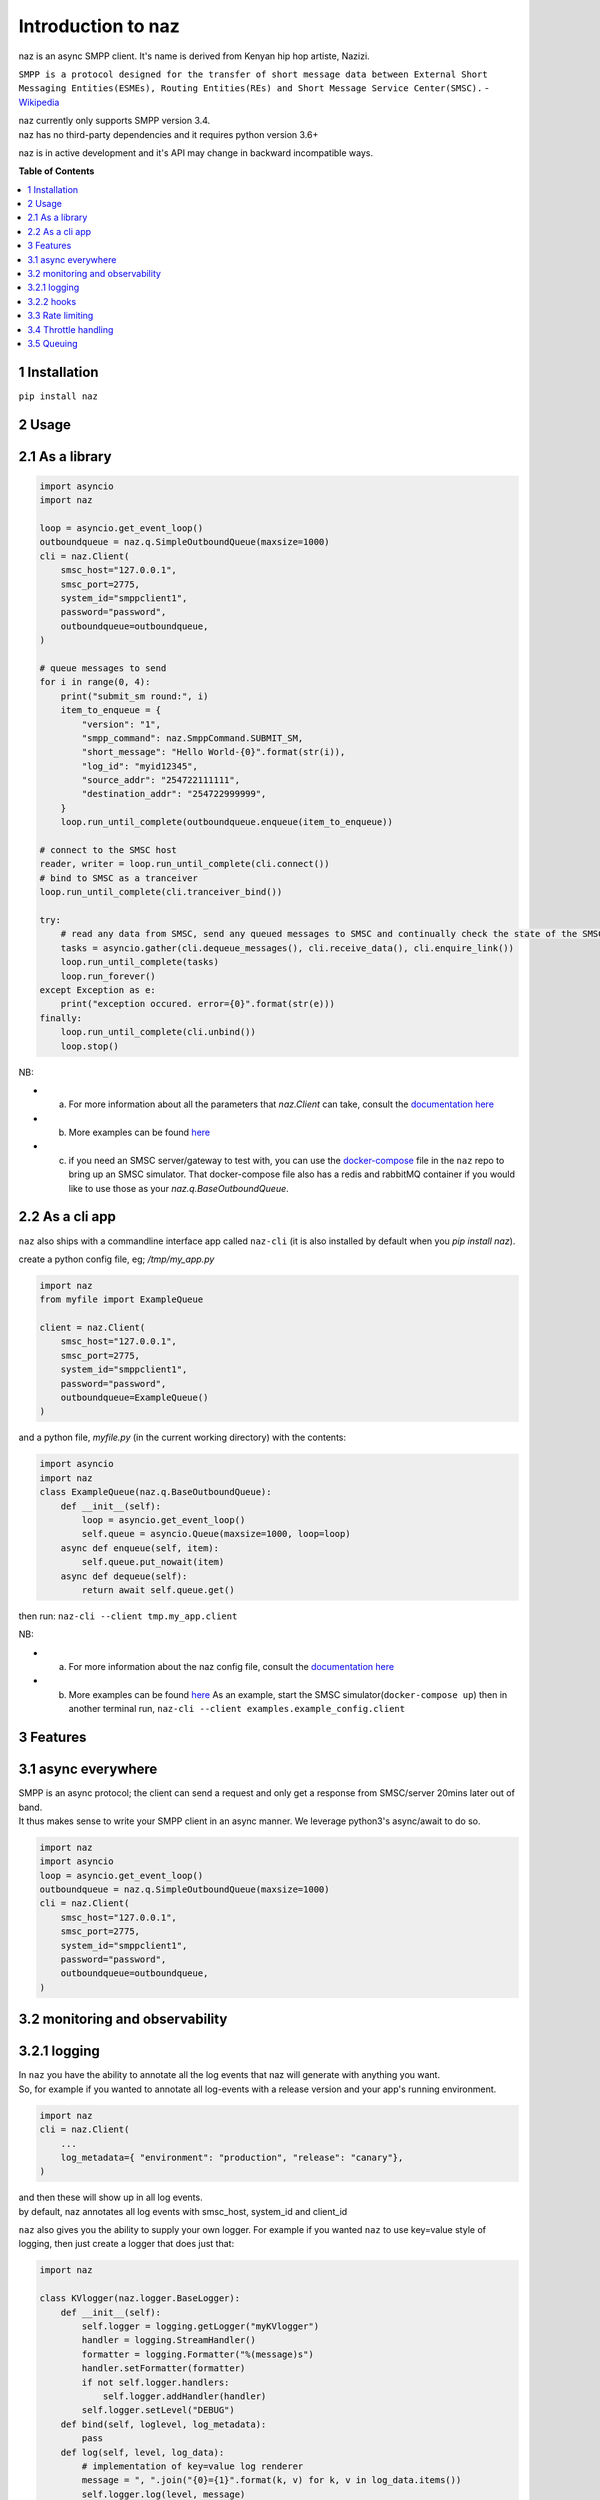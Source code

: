 =====================
  Introduction to naz
=====================
naz is an async SMPP client.
It's name is derived from Kenyan hip hop artiste, Nazizi.

``SMPP is a protocol designed for the transfer of short message data between External Short Messaging Entities(ESMEs), Routing Entities(REs) and Short Message Service Center(SMSC).`` - `Wikipedia <https://en.wikipedia.org/wiki/Short_Message_Peer-to-Peer>`_

| naz currently only supports SMPP version 3.4.
| naz has no third-party dependencies and it requires python version 3.6+

naz is in active development and it's API may change in backward incompatible ways.

**Table of Contents**

.. contents::
    :local:
    :depth: 1

1 Installation
=================
``pip install naz``


2 Usage
===============

2.1 As a library
==================

.. code-block:: python

    import asyncio
    import naz

    loop = asyncio.get_event_loop()
    outboundqueue = naz.q.SimpleOutboundQueue(maxsize=1000)
    cli = naz.Client(
        smsc_host="127.0.0.1",
        smsc_port=2775,
        system_id="smppclient1",
        password="password",
        outboundqueue=outboundqueue,
    )

    # queue messages to send
    for i in range(0, 4):
        print("submit_sm round:", i)
        item_to_enqueue = {
            "version": "1",
            "smpp_command": naz.SmppCommand.SUBMIT_SM,
            "short_message": "Hello World-{0}".format(str(i)),
            "log_id": "myid12345",
            "source_addr": "254722111111",
            "destination_addr": "254722999999",
        }
        loop.run_until_complete(outboundqueue.enqueue(item_to_enqueue))

    # connect to the SMSC host
    reader, writer = loop.run_until_complete(cli.connect())
    # bind to SMSC as a tranceiver
    loop.run_until_complete(cli.tranceiver_bind())

    try:
        # read any data from SMSC, send any queued messages to SMSC and continually check the state of the SMSC
        tasks = asyncio.gather(cli.dequeue_messages(), cli.receive_data(), cli.enquire_link())
        loop.run_until_complete(tasks)
        loop.run_forever()
    except Exception as e:
        print("exception occured. error={0}".format(str(e)))
    finally:
        loop.run_until_complete(cli.unbind())
        loop.stop()


NB:

* (a) For more information about all the parameters that `naz.Client` can take, consult the `documentation here <https://github.com/komuw/naz/blob/master/documentation/config.md>`_
* (b) More examples can be found `here <https://github.com/komuw/naz/tree/master/examples>`_ 
* (c) if you need an SMSC server/gateway to test with, you can use the `docker-compose <https://github.com/komuw/naz/blob/master/docker-compose.yml>`_ file in the ``naz`` repo to bring up an SMSC simulator.
      That docker-compose file also has a redis and rabbitMQ container if you would like to use those as your `naz.q.BaseOutboundQueue`.



2.2 As a cli app
=====================
``naz`` also ships with a commandline interface app called ``naz-cli`` (it is also installed by default when you `pip install naz`).

create a python config file, eg; `/tmp/my_app.py`

.. code-block:: python

    import naz
    from myfile import ExampleQueue

    client = naz.Client(
        smsc_host="127.0.0.1",
        smsc_port=2775,
        system_id="smppclient1",
        password="password",
        outboundqueue=ExampleQueue()
    )


and a python file, `myfile.py` (in the current working directory) with the contents:

.. code-block:: python

    import asyncio
    import naz
    class ExampleQueue(naz.q.BaseOutboundQueue):
        def __init__(self):
            loop = asyncio.get_event_loop()
            self.queue = asyncio.Queue(maxsize=1000, loop=loop)
        async def enqueue(self, item):
            self.queue.put_nowait(item)
        async def dequeue(self):
            return await self.queue.get()


then run:
``naz-cli --client tmp.my_app.client``

NB:

* (a) For more information about the naz config file, consult the `documentation here <https://github.com/komuw/naz/blob/master/documentation/config.md>`_
* (b) More examples can be found `here <https://github.com/komuw/naz/tree/master/examples>`_ 
      As an example, start the SMSC simulator(``docker-compose up``) then in another terminal run, 
      ``naz-cli --client examples.example_config.client``


3 Features
=====================

3.1 async everywhere
=====================
| SMPP is an async protocol; the client can send a request and only get a response from SMSC/server 20mins later out of band.
| It thus makes sense to write your SMPP client in an async manner. We leverage python3's async/await to do so.

.. code-block:: python

    import naz
    import asyncio
    loop = asyncio.get_event_loop()
    outboundqueue = naz.q.SimpleOutboundQueue(maxsize=1000)
    cli = naz.Client(
        smsc_host="127.0.0.1",
        smsc_port=2775,
        system_id="smppclient1",
        password="password",
        outboundqueue=outboundqueue,
    )

3.2 monitoring and observability
==========================================

3.2.1 logging
=====================
| In ``naz`` you have the ability to annotate all the log events that naz will generate with anything you want.
| So, for example if you wanted to annotate all log-events with a release version and your app's running environment.

.. code-block:: python

    import naz
    cli = naz.Client(
        ...
        log_metadata={ "environment": "production", "release": "canary"},
    )

| and then these will show up in all log events.
| by default, naz annotates all log events with smsc_host, system_id and client_id

``naz`` also gives you the ability to supply your own logger. 
For example if you wanted ``naz`` to use key=value style of logging, then just create a logger that does just that:

.. code-block:: python

    import naz

    class KVlogger(naz.logger.BaseLogger):
        def __init__(self):
            self.logger = logging.getLogger("myKVlogger")
            handler = logging.StreamHandler()
            formatter = logging.Formatter("%(message)s")
            handler.setFormatter(formatter)
            if not self.logger.handlers:
                self.logger.addHandler(handler)
            self.logger.setLevel("DEBUG")
        def bind(self, loglevel, log_metadata):
            pass
        def log(self, level, log_data):
            # implementation of key=value log renderer
            message = ", ".join("{0}={1}".format(k, v) for k, v in log_data.items())
            self.logger.log(level, message)

    kvLog = KVlogger()
    cli = naz.Client(
        ...
        log_handler=kvLog,
    )


``naz`` also gives you the ability to supply your own logger. 
For example if you wanted ``naz`` to use key=value style of logging, then just create a logger that does just that:

.. code-block:: python

    import naz

    class KVlogger(naz.logger.BaseLogger):
        def __init__(self):
            self.logger = logging.getLogger("myKVlogger")
            handler = logging.StreamHandler()
            formatter = logging.Formatter("%(message)s")
            handler.setFormatter(formatter)
            if not self.logger.handlers:
                self.logger.addHandler(handler)
            self.logger.setLevel("DEBUG")
        def bind(self, loglevel, log_metadata):
            pass
        def log(self, level, log_data):
            # implementation of key=value log renderer
            message = ", ".join("{0}={1}".format(k, v) for k, v in log_data.items())
            self.logger.log(level, message)

    kvLog = KVlogger()
    cli = naz.Client(
        ...
        log_handler=kvLog,
    )


3.2.2 hooks
=====================
| A hook is a class with two methods `request` and `response`, ie it implements naz's ``naz.hooks.BaseHook`` interface.
| ``naz`` will call the `request` method just before sending request to SMSC and also call the `response` method just after getting response from SMSC.
| The default hook that naz uses is ``naz.hooks.SimpleHook`` which just logs the request and response.
| If you wanted, for example to keep metrics of all requests and responses to SMSC in your prometheus setup;

.. code-block:: python

    import naz
    from prometheus_client import Counter

    class MyPrometheusHook(naz.hooks.BaseHook):
        async def request(self, smpp_command, log_id, hook_metadata):
            c = Counter('my_requests', 'Description of counter')
            c.inc() # Increment by 1
        async def response(self,
                        smpp_command,
                        log_id,
                        hook_metadata,
                        smsc_response):
            c = Counter('my_responses', 'Description of counter')
            c.inc() # Increment by 1

    myHook = MyPrometheusHook()
    cli = naz.Client(
        ...
        hook=myHook,
    )

another example is if you want to update a database record whenever you get a delivery notification event;

.. code-block:: python

    import sqlite3
    import naz

    class SetMessageStateHook(naz.hooks.BaseHook):
        async def request(self, smpp_command, log_id, hook_metadata):
            pass
        async def response(self,
                        smpp_command,
                        log_id,
                        hook_metadata,
                        smsc_response):
            if smpp_command == naz.SmppCommand.DELIVER_SM:
                conn = sqlite3.connect('mySmsDB.db')
                c = conn.cursor()
                t = (log_id,)
                # watch out for SQL injections!!
                c.execute("UPDATE SmsTable SET State='delivered' WHERE CorrelatinID=?", t)
                conn.commit()
                conn.close()

    stateHook = SetMessageStateHook()
    cli = naz.Client(
        ...
        hook=stateHook,
    )


3.3 Rate limiting
=====================
| Sometimes you want to control the rate at which the client sends requests to an SMSC/server. ``naz`` lets you do this, by allowing you to specify a custom rate limiter.
| By default, naz uses a simple token bucket rate limiting algorithm implemented in ``naz.ratelimiter.SimpleRateLimiter``
| You can customize naz's ratelimiter or even write your own ratelimiter (if you decide to write your own, you just have to satisfy the ``naz.ratelimiter.BaseRateLimiter`` interface)
| To customize the default ratelimiter, for example to send at a rate of 35 requests per second.

.. code-block:: python

    import naz

    myLimiter = naz.ratelimiter.SimpleRateLimiter(send_rate=35)
    cli = naz.Client(
        ...
        rateLimiter=myLimiter,
    )

3.4 Throttle handling
=====================
| Sometimes, when a client sends requests to an SMSC/server, the SMSC may reply with an ESME_RTHROTTLED status.
| This can happen, say if the client has surpassed the rate at which it is supposed to send requests at, or the SMSC is under load or for whatever reason ¯_(ツ)_/¯

The way naz handles throtlling is via Throttle handlers.
A throttle handler is a class that implements the ``naz.BaseThrottleHandler``

By default naz uses ``naz.throttle.SimpleThrottleHandler`` to handle throttling.
As an example if you want to deny outgoing requests if the percentage of throttles is above 1.2% over a period of 180 seconds and the total number of responses from SMSC is greater than 45, then;

.. code-block:: python

    from naz.throttle import SimpleThrottleHandler
    throttler = SimpleThrottleHandler(sampling_period=180,
                                    sample_size=45,
                                    deny_request_at=1.2)
    cli = naz.Client(
        ...
        throttle_handler=throttler,
    )

3.5 Queuing
=====================
`How does your application and naz talk with each other?`

It's via a queuing interface. Your application queues messages to a queue, ``naz`` consumes from that queue and then naz sends those messages to SMSC/server.

You can implement the queuing mechanism any way you like, so long as it satisfies the ``naz.q.BaseOutboundQueue``

| Your application should call that class's enqueue method to enqueue messages.
| Your application should enqueue a dictionary/json object with any parameters but the following are mandatory:

.. code-block:: bash

    {
        "version": "1",
        "smpp_command": naz.SmppCommand.SUBMIT_SM,
        "short_message": string,
        "log_id": string,
        "source_addr": string,
        "destination_addr": string
    }

For more information about all the parameters that are needed in the enqueued json object, consult the `documentation <https://github.com/komuw/naz/blob/master/documentation/config.md#2-naz-enqueued-message-protocol>`_ 

| naz ships with a simple queue implementation called ``naz.q.SimpleOutboundQueue``
| **NB:** ``naz.q.SimpleOutboundQueue`` should only be used for demo/test purposes.

An example of using that queue;

.. code-block:: python

    import asyncio
    import naz

    loop = asyncio.get_event_loop()
    my_queue = naz.q.SimpleOutboundQueue(maxsize=1000) # can hold upto 1000 items
    cli = naz.Client(
        ...
        outboundqueue=my_queue,
    )
    # connect to the SMSC host
    loop.run_until_complete(cli.connect())
    # bind to SMSC as a tranceiver
    loop.run_until_complete(cli.tranceiver_bind())

    try:
        # read any data from SMSC, send any queued messages to SMSC and continually check the state of the SMSC
        tasks = asyncio.gather(cli.dequeue_messages(), cli.receive_data(), cli.enquire_link())
        loop.run_until_complete(tasks)
        loop.run_forever()
    except Exception as e:
        print("exception occured. error={0}".format(str(e)))
    finally:
        loop.run_until_complete(cli.unbind())
        loop.stop()
    then in your application, queue items to the queue;

    # queue messages to send
    for i in range(0, 4):
        item_to_enqueue = {
            "version": "1",
            "smpp_command": naz.SmppCommand.SUBMIT_SM,
            "short_message": "Hello World-{0}".format(str(i)),
            "log_id": "myid12345",
            "source_addr": "254722111111",
            "destination_addr": "254722999999",
        }
        loop.run_until_complete(outboundqueue.enqueue(item_to_enqueue))

then in your application, queue items to the queue;

.. code-block:: python

    # queue messages to send
    for i in range(0, 4):
        item_to_enqueue = {
            "version": "1",
            "smpp_command": naz.SmppCommand.SUBMIT_SM,
            "short_message": "Hello World-{0}".format(str(i)),
            "log_id": "myid12345",
            "source_addr": "254722111111",
            "destination_addr": "254722999999",
        }
        loop.run_until_complete(outboundqueue.enqueue(item_to_enqueue))